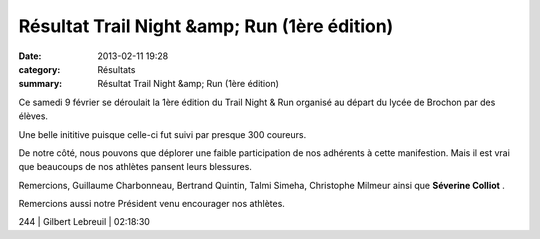 Résultat Trail Night &amp; Run (1ère édition)
=============================================

:date: 2013-02-11 19:28
:category: Résultats
:summary: Résultat Trail Night &amp; Run (1ère édition)

Ce samedi 9 février se déroulait la 1ère édition du Trail Night & Run organisé au départ du lycée de Brochon par des élèves.


Une belle inititive puisque celle-ci fut suivi par presque 300 coureurs.


De notre côté, nous pouvons que déplorer une faible participation de nos adhérents à cette manifestion. Mais il est vrai que beaucoups de nos athlètes pansent leurs blessures.


|IMGP0426.JPG|


Remercions, Guillaume Charbonneau, Bertrand Quintin, Talmi Simeha, Christophe Milmeur ainsi que **Séverine Colliot** .


Remercions aussi notre Président venu encourager nos athlètes.



244     | Gilbert Lebreuil          | 02:18:30

.. |IMGP0426.JPG| image:: http://assets.acr-dijon.org/old/httpimgover-blogcom300x2250120862coursescourses-2013-imgp0426.JPG
